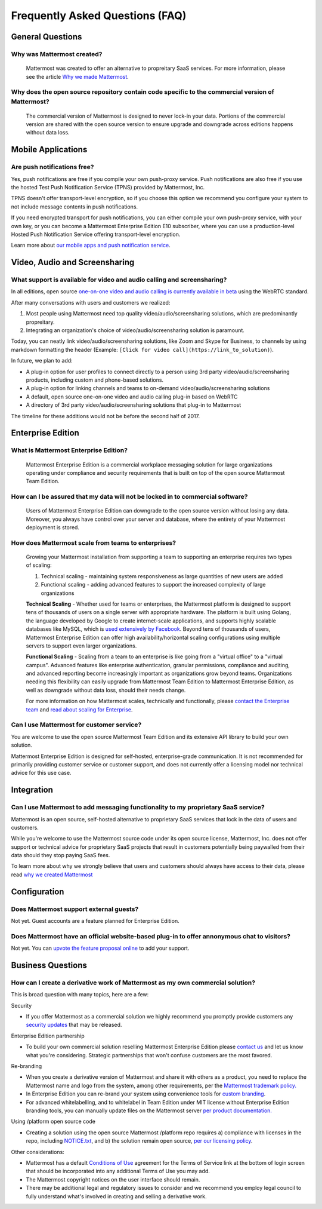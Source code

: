 Frequently Asked Questions (FAQ) 
=================================

General Questions 
-----------------

Why was Mattermost created?
~~~~~~~~~~~~~~~~~~~~~~~~~~~~~~~~~~~~~~

    Mattermost was created to offer an alternative to propreitary SaaS services. For more information, please see the article `Why we made Mattermost <https://www.mattermost.org/why-we-made-mattermost-an-open-source-slack-alternative/>`_.

Why does the open source repository contain code specific to the commercial version of Mattermost?
~~~~~~~~~~~~~~~~~~~~~~~~~~~~~~~~~~~~~~~~~~~~~~~~~~~~~~~~~~~~~~~~~~~~~~~~~~~~~~~~~~~~~~~~~~~~~~~~~~~~~~~~~~~~~~~~~~

    The commercial version of Mattermost is designed to never lock-in your data. Portions of the commercial version are shared with the open source version to ensure upgrade and downgrade across editions happens without data loss. 


Mobile Applications
-------------------

Are push notifications free? 
~~~~~~~~~~~~~~~~~~~~~~~~~~~~~~~~~~~~~~~~~~~~~~~~
Yes, push notifications are free if you compile your own push-proxy service. Push notifications are also free if you use the hosted Test Push Notification Service (TPNS) provided by Mattermost, Inc. 

TPNS doesn't offer transport-level encryption, so if you choose this option we recommend you configure your system to not include message contents in push notifications. 

If you need encrypted transport for push notifications, you can either compile your own push-proxy service, with your own key, or you can become a Mattermost Enterprise Edition E10 subscriber, where you can use a production-level Hosted Push Notification Service offering transport-level encryption. 

Learn more about `our mobile apps and push notification service <https://docs.mattermost.com/deployment/push.html>`_. 


Video, Audio and Screensharing 
----------------------------------------

What support is available for video and audio calling and screensharing?  
~~~~~~~~~~~~~~~~~~~~~~~~~~~~~~~~~~~~~~~~~~~~~~~~~~~~~~~~~~~~~~~~~~~~~~~~~

In all editions, open source `one-on-one video and audio calling is currently available in beta <https://docs.mattermost.com/deployment/webrtc.html>`_ using the WebRTC standard.  

After many conversations with users and customers we realized: 

1. Most people using Mattermost need top quality video/audio/screensharing solutions, which are predominantly propreitary.   
2. Integrating an organization's choice of video/audio/screensharing solution is paramount. 

Today, you can neatly link video/audio/screensharing solutions, like Zoom and Skype for Business, to channels by using markdown formatting the header (Example: ``[Click for video call](https://link_to_solution)``). 

In future, we plan to add: 

- A plug-in option for user profiles to connect directly to a person using 3rd party video/audio/screensharing products, including custom and phone-based solutions. 
- A plug-in option for linking channels and teams to on-demand video/audio/screensharing solutions 
- A default, open source one-on-one video and audio calling plug-in based on WebRTC 
- A directory of 3rd party video/audio/screensharing solutions that plug-in to Mattermost 

The timeline for these additions would not be before the second half of 2017. 

Enterprise Edition
------------------

What is Mattermost Enterprise Edition?
~~~~~~~~~~~~~~~~~~~~~~~~~~~~~~~~~~~~~~

    Mattermost Enterprise Edition is a commercial workplace messaging solution for large organizations operating under compliance and security requirements that is built on top of the open source Mattermost Team Edition.

How can I be assured that my data will not be locked in to commercial software?
~~~~~~~~~~~~~~~~~~~~~~~~~~~~~~~~~~~~~~~~~~~~~~~~~~~~~~~~~~~~~~~~~~~~~~~~~~~~~~~~~~~~~~~~~~~~~~~~~~~~~~~~~~~~~~~~~~

    Users of Mattermost Enterprise Edition can downgrade to the open source version without losing any data. Moreover, you always have control over your server and database, where the entirety of your Mattermost deployment is stored. 

How does Mattermost scale from teams to enterprises?
~~~~~~~~~~~~~~~~~~~~~~~~~~~~~~~~~~~~~~~~~~~~~~~~~~~~~~~~~~~~~~~~~~~~~~~~~~~~

    Growing your Mattermost installation from supporting a team to supporting an enterprise requires two types of scaling: 

    1. Technical scaling - maintaining system responsiveness as large quantities of new users are added
    2. Functional scaling - adding advanced features to support the increased complexity of large organizations

    **Technical Scaling** - Whether used for teams or enterprises, the Mattermost platform is designed to support tens of thousands of users on a single server with appropriate hardware. The platform is built using Golang, the language developed by Google to create internet-scale applications, and supports highly scalable databases like MySQL, which is `used extensively by Facebook <https://www.facebook.com/notes/facebook-engineering/mysql-and-database-engineering-mark-callaghan/10150599729938920/>`_. Beyond tens of thousands of users,  Mattermost Enterprise Edition can offer high availability/horizontal scaling configurations using multiple servers to support even larger organizations. 

    **Functional Scaling** - Scaling from a team to an enterprise is like going from a "virtual office" to a "virtual campus". Advanced features like enterprise authentication, granular permissions, compliance and auditing, and advanced reporting become increasingly important as organizations grow beyond teams. Organizations needing this flexibility can easily upgrade from Mattermost Team Edition to Mattermost Enterprise Edition, as well as downgrade without data loss, should their needs change. 

    For more information on how Mattermost scales, technically and functionally, please `contact the Enterprise team <https://about.mattermost.com/contact/>`_ and `read about scaling for Enterprise <https://docs.mattermost.com/deployment/scaling.html>`_.

Can I use Mattermost for customer service? 
~~~~~~~~~~~~~~~~~~~~~~~~~~~~~~~~~~~~~~~~~~~~~~~~~~~~~~~~~~~~~~~~~~~~~~~~~~~~

You are welcome to use the open source Mattermost Team Edition and its extensive API library to build your own solution. 

Mattermost Enterprise Edition is designed for self-hosted, enterprise-grade communication. It is not recommended for primarily providing customer service or customer support, and does not currently offer a licensing model nor technical advice for this use case. 

Integration
------------------

Can I use Mattermost to add messaging functionality to my proprietary SaaS service? 
~~~~~~~~~~~~~~~~~~~~~~~~~~~~~~~~~~~~~~~~~~~~~~~~~~~~~~~~~~~~~~~~~~~~~~~~~~~~~~~~~~~~~

Mattermost is an open source, self-hosted alternative to proprietary SaaS services that lock in the data of users and customers. 

While you're welcome to use the Mattermost source code under its open source license, Mattermost, Inc. does not offer support or technical advice for proprietary SaaS projects that result in customers potentially being paywalled from their data should they stop paying SaaS fees. 
 
To learn more about why we strongly believe that users and customers should always have access to their data, please read `why we created Mattermost <https://www.mattermost.org/why-we-made-mattermost-an-open-source-slack-alternative/>`_

Configuration
------------------

Does Mattermost support external guests? 
~~~~~~~~~~~~~~~~~~~~~~~~~~~~~~~~~~~~~~~~~~~~~~~~~~~~~~~~~~~~~~~~~~~~~~~~~~~~~~~~~~~~~

Not yet. Guest accounts are a feature planned for Enterprise Edition.

Does Mattermost have an official website-based plug-in to offer annonymous chat to visitors? 
~~~~~~~~~~~~~~~~~~~~~~~~~~~~~~~~~~~~~~~~~~~~~~~~~~~~~~~~~~~~~~~~~~~~~~~~~~~~~~~~~~~~~~~~~~~~~

Not yet. You can `upvote the feature proposal online <https://mattermost.uservoice.com/forums/306457-general/suggestions/8810731-implement-a-site-chat-feature>`_ to add your support. 


Business Questions 
------------------

How can I create a derivative work of Mattermost as my own commercial solution? 
~~~~~~~~~~~~~~~~~~~~~~~~~~~~~~~~~~~~~~~~~~~~~~~~~~~~~~~~~~~~~~~~~~~~~~~~~~~~~~~~~~~~~~~~~~~~~

This is broad question with many topics, here are a few: 

Security

- If you offer Mattermost as a commercial solution we highly recommend you promptly provide customers any `security updates <http://about.mattermost.com/security-updates/>`_ that may be released. 

Enterprise Edition partnership 

- To build your own commercial solution reselling Mattermost Enterprise Edition please `contact us <https://about.mattermost.com/contact/>`_ and let us know what you're considering. Strategic partnerships that won't confuse customers are the most favored. 

Re-branding 

- When you create a derivative version of Mattermost and share it with others as a product, you need to replace the Mattermost name and logo from the system, among other requirements, per the `Mattermost trademark policy. <https://www.mattermost.org/trademark-standards-of-use/>`_ 
- In Enterprise Edition you can re-brand your system using convenience tools for `custom branding <https://docs.mattermost.com/administration/config-settings.html#customization>`_. 
- For advanced whitelabelling, and to whitelabel in Team Edition under MIT license without Enterprise Edition branding tools, you can manually update files on the Mattermost server `per product documentation. <https://github.com/mattermost/docs/issues/1006>`_  

Using /platform open source code 

- Creating a solution using the open source Mattermost /platform repo requires a) compliance with licenses in the repo, including `NOTICE.txt <https://github.com/mattermost/platform/blob/master/NOTICE.txt>`_, and b) the solution remain open source, `per our licensing policy <https://www.mattermost.org/licensing/>`_.

Other considerations: 

- Mattermost has a default `Conditions of Use <https://docs.mattermost.com/administration/config-settings.html#terms-of-service-link>`_ agreement for the Terms of Service link at the bottom of login screen that should be incorporated into any additional Terms of Use you may add. 
- The Mattermost copyright notices on the user interface should remain. 
- There may be additional legal and regulatory issues to consider and we recommend you employ legal council to fully understand what's involved in creating and selling a derivative work. 
